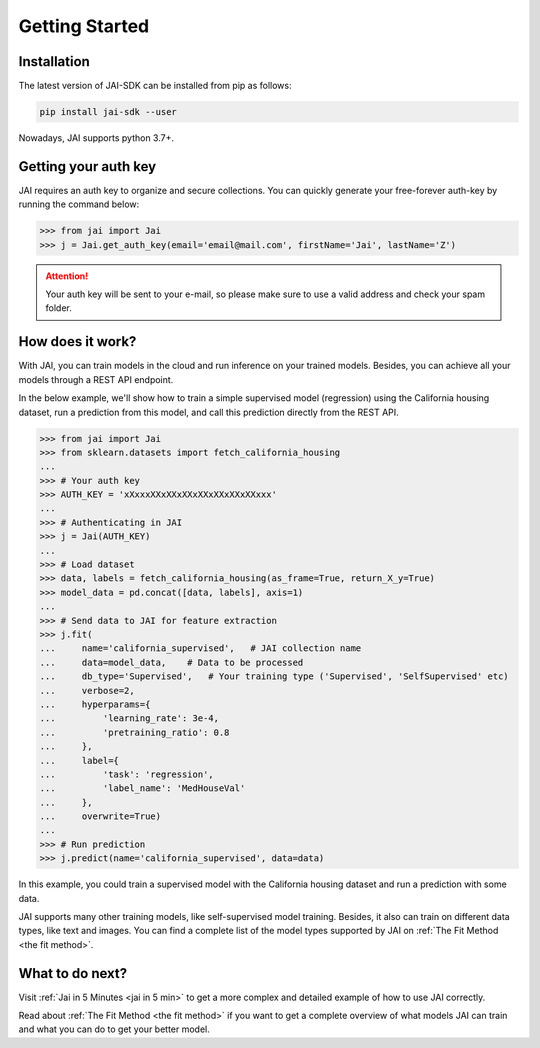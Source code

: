 .. _getting started:

===============
Getting Started
===============

Installation
------------

The latest version of JAI-SDK can be installed from pip as follows:

.. code:: bash

    pip install jai-sdk --user

Nowadays, JAI supports python 3.7+.

Getting your auth key
---------------------

JAI requires an auth key to organize and secure collections. You can quickly generate your free-forever auth-key by running the command below:

.. code:: python

    >>> from jai import Jai
    >>> j = Jai.get_auth_key(email='email@mail.com', firstName='Jai', lastName='Z')

.. attention::

    Your auth key will be sent to your e-mail, so please make sure to use a valid address and check your spam folder.


How does it work?
-----------------

With JAI, you can train models in the cloud and run inference on your trained models. Besides, you can achieve all your models through a REST API endpoint. 

In the below example, we'll show how to train a simple supervised model (regression) using the California housing dataset, run a prediction from this model, and call this prediction directly from the REST API.


.. code-block:: python

    >>> from jai import Jai
    >>> from sklearn.datasets import fetch_california_housing
    ... 
    >>> # Your auth key 
    >>> AUTH_KEY = 'xXxxxXXxXXxXXxXXxXXxXXxXXxxx'
    ...
    >>> # Authenticating in JAI
    >>> j = Jai(AUTH_KEY)
    ... 
    >>> # Load dataset
    >>> data, labels = fetch_california_housing(as_frame=True, return_X_y=True)
    >>> model_data = pd.concat([data, labels], axis=1)
    ... 
    >>> # Send data to JAI for feature extraction
    >>> j.fit(
    ...     name='california_supervised',   # JAI collection name 
    ...     data=model_data,    # Data to be processed
    ...     db_type='Supervised',   # Your training type ('Supervised', 'SelfSupervised' etc)
    ...     verbose=2,
    ...     hyperparams={
    ...         'learning_rate': 3e-4,
    ...         'pretraining_ratio': 0.8
    ...     },
    ...     label={
    ...         'task': 'regression',
    ...         'label_name': 'MedHouseVal'
    ...     },
    ...     overwrite=True)
    ... 
    >>> # Run prediction
    >>> j.predict(name='california_supervised', data=data)

In this example, you could train a supervised model with the California housing dataset and run a prediction with some data.

JAI supports many other training models, like self-supervised model training. Besides, it also can train on different data types, like text and images. You can find a complete list of the model types supported by JAI on :ref:`The Fit Method <the fit method>`.


What to do next?
----------------

Visit :ref:`Jai in 5 Minutes <jai in 5 min>` to get a more complex and detailed example of how to use JAI correctly. 

Read about :ref:`The Fit Method <the fit method>` if you want to get a complete overview of what models JAI can train and what you can do to get your better model.